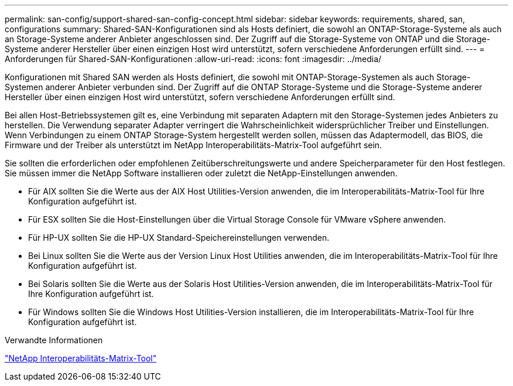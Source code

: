 ---
permalink: san-config/support-shared-san-config-concept.html 
sidebar: sidebar 
keywords: requirements, shared, san, configurations 
summary: Shared-SAN-Konfigurationen sind als Hosts definiert, die sowohl an ONTAP-Storage-Systeme als auch an Storage-Systeme anderer Anbieter angeschlossen sind. Der Zugriff auf die Storage-Systeme von ONTAP und die Storage-Systeme anderer Hersteller über einen einzigen Host wird unterstützt, sofern verschiedene Anforderungen erfüllt sind. 
---
= Anforderungen für Shared-SAN-Konfigurationen
:allow-uri-read: 
:icons: font
:imagesdir: ../media/


[role="lead"]
Konfigurationen mit Shared SAN werden als Hosts definiert, die sowohl mit ONTAP-Storage-Systemen als auch Storage-Systemen anderer Anbieter verbunden sind. Der Zugriff auf die ONTAP Storage-Systeme und die Storage-Systeme anderer Hersteller über einen einzigen Host wird unterstützt, sofern verschiedene Anforderungen erfüllt sind.

Bei allen Host-Betriebssystemen gilt es, eine Verbindung mit separaten Adaptern mit den Storage-Systemen jedes Anbieters zu herstellen. Die Verwendung separater Adapter verringert die Wahrscheinlichkeit widersprüchlicher Treiber und Einstellungen. Wenn Verbindungen zu einem ONTAP Storage-System hergestellt werden sollen, müssen das Adaptermodell, das BIOS, die Firmware und der Treiber als unterstützt im NetApp Interoperabilitäts-Matrix-Tool aufgeführt sein.

Sie sollten die erforderlichen oder empfohlenen Zeitüberschreitungswerte und andere Speicherparameter für den Host festlegen. Sie müssen immer die NetApp Software installieren oder zuletzt die NetApp-Einstellungen anwenden.

* Für AIX sollten Sie die Werte aus der AIX Host Utilities-Version anwenden, die im Interoperabilitäts-Matrix-Tool für Ihre Konfiguration aufgeführt ist.
* Für ESX sollten Sie die Host-Einstellungen über die Virtual Storage Console für VMware vSphere anwenden.
* Für HP-UX sollten Sie die HP-UX Standard-Speichereinstellungen verwenden.
* Bei Linux sollten Sie die Werte aus der Version Linux Host Utilities anwenden, die im Interoperabilitäts-Matrix-Tool für Ihre Konfiguration aufgeführt ist.
* Bei Solaris sollten Sie die Werte aus der Solaris Host Utilities-Version anwenden, die im Interoperabilitäts-Matrix-Tool für Ihre Konfiguration aufgeführt ist.
* Für Windows sollten Sie die Windows Host Utilities-Version installieren, die im Interoperabilitäts-Matrix-Tool für Ihre Konfiguration aufgeführt ist.


.Verwandte Informationen
https://mysupport.netapp.com/matrix["NetApp Interoperabilitäts-Matrix-Tool"^]
